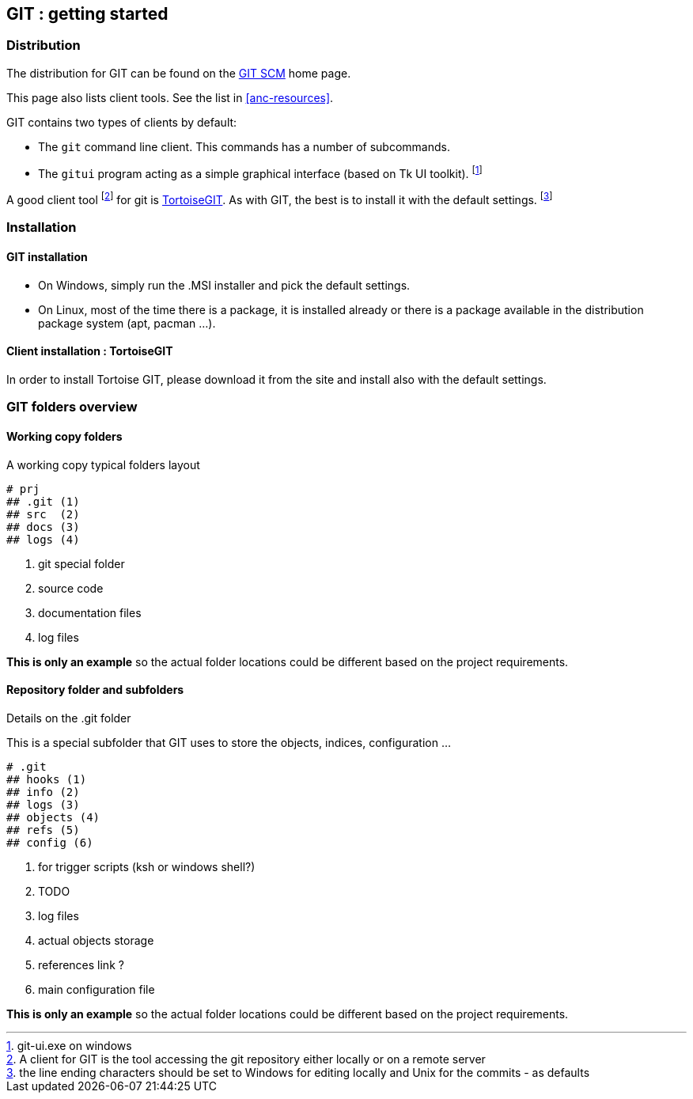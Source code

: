 == GIT : getting started

=== Distribution 

The distribution for GIT can be found on the 
https://git-scm.com/download[GIT SCM] home page. +

This page also lists client tools. See the list in <<anc-resources>>.


GIT contains two types of clients by default:

* The `git` command line client. This commands has a number of subcommands.

* The `gitui` program acting as a simple graphical interface (based on Tk UI toolkit). footnote:[git-ui.exe on windows]

A good client tool footnote:[A client for GIT is the tool accessing the git repository either locally or on a remote server] for git is https://tortoisegit.org[TortoiseGIT]. As with GIT, the best is to install it with the default settings. footnote:[the line ending characters should be set to Windows for editing locally and Unix for the commits - as defaults]



=== Installation

==== GIT installation

- On Windows, simply run the .MSI installer and pick the default settings.

- On Linux, most of the time there is a package, it is installed already or there is a package available in the distribution package system (apt, pacman ...).


==== Client installation : TortoiseGIT

In order to install Tortoise GIT, please download it from the site and install also with the default settings.


=== GIT folders overview

==== Working copy folders

.A working copy typical folders layout
[tree]
----
# prj
## .git (1)
## src  (2)
## docs (3)
## logs (4)
----
<1> git special folder 
<2> source code
<3> documentation files
<4> log files

*This is only an example* so the actual folder locations could be different based on the project requirements.

==== Repository folder and subfolders

.Details on the .git folder

This is a special subfolder that GIT uses to store the objects, indices, configuration ...


[tree]
----
# .git
## hooks (1)
## info (2)
## logs (3)
## objects (4)
## refs (5)
## config (6)
----
<1> for trigger scripts (ksh or windows shell?)
<2> TODO
<3> log files
<4> actual objects storage
<5> references link ?
<6> main configuration file

   
   
<<<


*This is only an example* so the actual folder locations could be different based on the project requirements.
